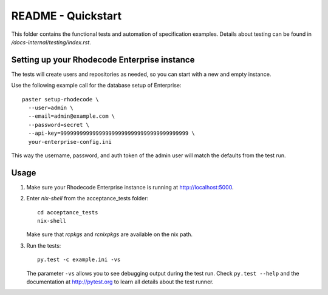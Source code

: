 README - Quickstart
===================

This folder contains the functional tests and automation of specification
examples. Details about testing can be found in
`/docs-internal/testing/index.rst`.


Setting up your Rhodecode Enterprise instance
---------------------------------------------

The tests will create users and repositories as needed, so you can start with a
new and empty instance.

Use the following example call for the database setup of Enterprise::

   paster setup-rhodecode \
     --user=admin \
     --email=admin@example.com \
     --password=secret \
     --api-key=9999999999999999999999999999999999999999 \
     your-enterprise-config.ini

This way the username, password, and auth token of the admin user will match the
defaults from the test run.


Usage
-----

1. Make sure your Rhodecode Enterprise instance is running at
   http://localhost:5000.

2. Enter `nix-shell` from the acceptance_tests folder::

     cd acceptance_tests
     nix-shell

   Make sure that `rcpkgs` and `rcnixpkgs` are available on the nix path.

3. Run the tests::

     py.test -c example.ini -vs

   The parameter ``-vs`` allows you to see debugging output during the test
   run. Check ``py.test --help`` and the documentation at http://pytest.org to
   learn all details about the test runner.
